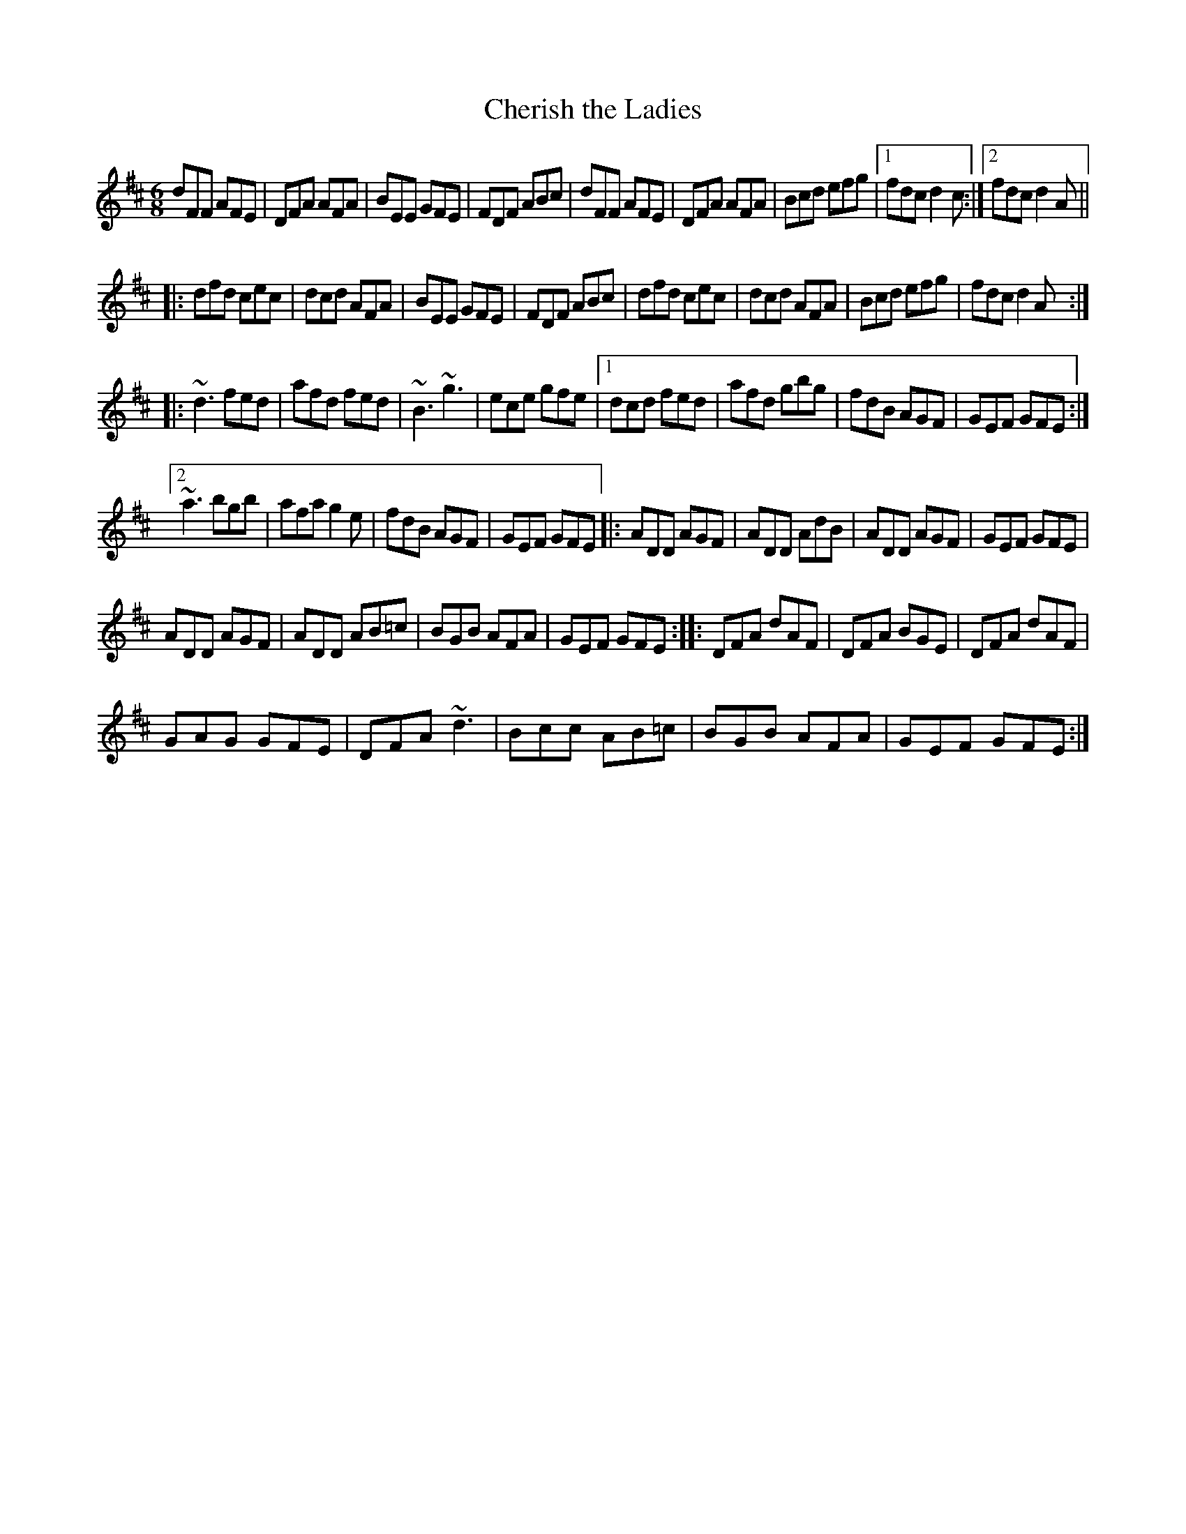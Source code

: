 X:32
T:Cherish the Ladies
N:Henrik Norbeck's transcription.  Edited to use [2 for repeat
N:which coincides with line break, and line-ends slightly rearranged.
N:Uses :||: for double repeat bar.  This may be interpreted as
N:forward and backward repeats written back to back, or as if written ::
R:jig
N:Bar 3 of 1st and 2nd part also |BEE B,EE|
D:Paddy Glackin: Ceol ar an bhFidil le Paddy Glackin
Z:id:hn-jig-107
M:6/8
K:D
dFF AFE|DFA AFA|BEE GFE|FDF ABc|dFF AFE|DFA AFA|Bcd efg|1 fdc d2c:|2 fdc d2A||
|:dfd cec|dcd AFA|BEE GFE|FDF ABc|dfd cec|dcd AFA|Bcd efg|fdc d2A:|
|:~d3 fed|afd fed|~B3 ~g3|ece gfe|[1 dcd fed|afd gbg|fdB AGF|GEF GFE:|
[2 ~a3 bgb|afa g2e|fdB AGF|GEF GFE|:ADD AGF|ADD AdB|ADD AGF|GEF GFE|
ADD AGF|ADD AB=c|BGB AFA|GEF GFE:||:DFA dAF|DFA BGE|DFA dAF|
GAG GFE|DFA ~d3|Bcc AB=c|BGB AFA|GEF GFE:|

